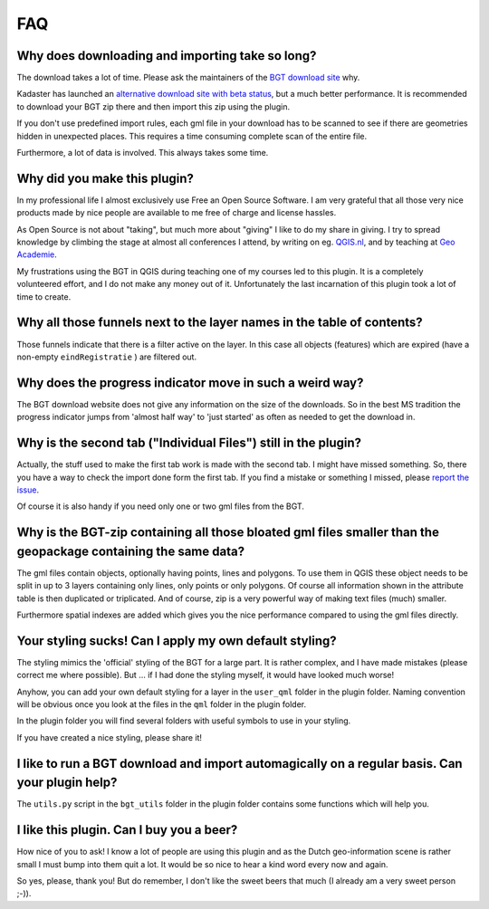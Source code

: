 FAQ
***

Why does downloading and importing take so long?
================================================

The download takes a lot of time. Please ask the maintainers of the `BGT download site <https://www.pdok.nl/nl/producten/pdok-downloads/download-basisregistratie-grootschalige-topografie>`_ why.

Kadaster has launched an `alternative download site with beta status <https://download.pdok.io/lv/bgt/viewer/>`_, but a much better performance. It is recommended to download your BGT zip there and then import this zip using the plugin.

If you don't use predefined import rules, each gml file in your download has to be scanned to see if there are geometries hidden in unexpected places. This requires a time consuming complete scan of the entire file. 

Furthermore, a lot of data is involved. This always takes some time. 

Why did you make this plugin?
=============================

In my professional life I almost exclusively use Free an Open Source Software. I am very grateful that all those very nice products made by nice people are available to me free of charge and license hassles.

As Open Source is not about "taking", but much more about "giving" I like to do my share in giving. I try to spread knowledge by climbing the stage at almost all conferences I attend, by writing on eg. `QGIS.nl <http://www.qgis.nl/>`_, and by teaching at `Geo Academie <http://www.geo-academie.nl/>`_. 

My frustrations using the BGT in QGIS during teaching one of my courses led to this plugin. It is a completely volunteered effort, and I do not make any money out of it. Unfortunately the last incarnation of this plugin took a lot of time to create.

Why all those funnels next to the layer names in the table of contents?
=======================================================================

Those funnels indicate that there is a filter active on the layer. In this case all objects (features) which are expired (have a non-empty ``eindRegistratie`` ) are filtered out.


Why does the progress indicator move in such a weird way?
=========================================================

The BGT download website does not give any information on the size of the downloads. So in the best MS tradition the progress indicator jumps from 'almost half way' to 'just started' as often as needed to get the download in.


Why is the second tab ("Individual Files") still in the plugin?
===============================================================

Actually, the stuff used to make the first tab work is made with the second tab. I might have missed something. So, there you have a way to check the import done form the first tab. If you find a mistake or something I missed, please `report the issue <https://github.com/MarcoDuiker/QGIS_BGT_Import/issues>`_.

Of course it is also handy if you need only one or two gml files from the BGT.


Why is the BGT-zip containing all those bloated gml files smaller than the geopackage containing the same data?
===============================================================================================================

The gml files contain objects, optionally having points, lines and polygons. To use them in QGIS these object needs to be split in up to 3 layers containing only lines, only points or only polygons. Of course all information shown in the attribute table is then duplicated or triplicated. And of course, zip is a very powerful way of making text files (much) smaller.

Furthermore spatial indexes are added which gives you the nice performance compared to using the gml files directly.


Your styling sucks! Can I apply my own default styling?
=======================================================

The styling mimics the 'official' styling of the BGT for a large part. It is rather complex, and I have made mistakes (please correct me where possible). But ... if I had done the styling myself, it would have looked much worse!

Anyhow, you can add your own default styling for a layer in the ``user_qml`` folder in the plugin folder. Naming convention will be obvious once you look at the files in the ``qml`` folder in the plugin folder.

In the plugin folder you will find several folders with useful symbols to use in your styling.

If you have created a nice styling, please share it!


I like to run a BGT download and import automagically on a regular basis. Can your plugin help?
===============================================================================================

The ``utils.py`` script in the ``bgt_utils`` folder in the plugin folder contains some functions which will help you.

I like this plugin. Can I buy you a beer?
=========================================

How nice of you to ask! I know a lot of people are using this plugin and as the Dutch geo-information scene is rather small I must bump into them quit a lot. It would be so nice to hear a kind word every now and again. 

So yes, please, thank you! 
But do remember, I don't like the sweet beers that much (I already am a very sweet person ;-)).



